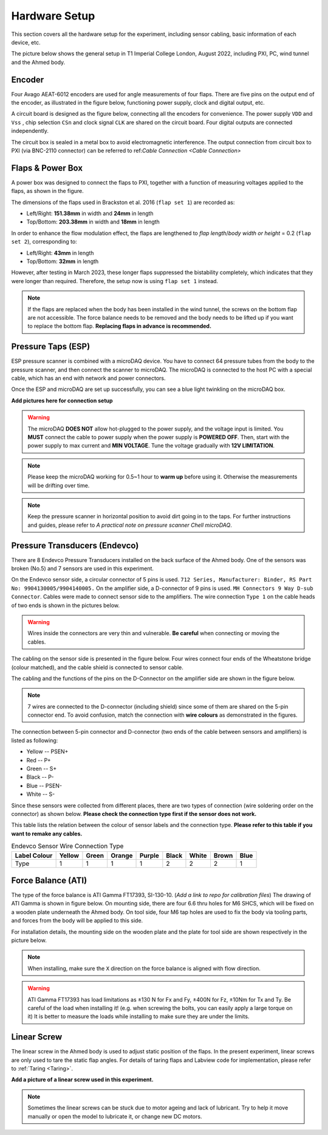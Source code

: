 .. _Hardware Setup:

Hardware Setup
==============

This section covers all the hardware setup for the experiment, including sensor cabling, basic information of each device, etc. 

The picture below shows the general setup in T1 Imperial College London, August 2022, including PXI, PC, wind tunnel and the Ahmed body.

.. image:: /_static/img/HardwareSetup_Mar2023.png
   :align: center
   :scale: 60%

.. _Encoder:

Encoder
-------

Four Avago AEAT-6012 encoders are used for angle measurements of four flaps. There are five pins on the output end of the encoder, as illustrated in the figure below, functioning power supply, clock and digital output, etc.

.. image:: /_static/img/Encoder_connector.png
   :align: center
   :scale: 80%

A circuit board is designed as the figure below, connecting all the encoders for convenience. The power supply ``VDD`` and ``Vss`` , chip selection ``CSn`` and clock signal ``CLK`` are shared on the circuit board. Four digital outputs are connected independently.

.. image:: /_static/img/Encoder_connection.png
   :align: center
   :scale: 80%

The circuit box is sealed in a metal box to avoid electromagnetic interference. The output connection from circuit box to PXI (via BNC-2110 connector) can be referred to ref:`Cable Connection <Cable Connection>`

.. _Flaps:

Flaps & Power Box
-----------------

A power box was designed to connect the flaps to PXI, together with a function of measuring voltages applied to the flaps, as shown in the figure.

.. image:: /_static/img/PowerBox.png
   :align: center
   :scale: 60%

The dimensions of the flaps used in Brackston et al. 2016 (``flap set 1``) are recorded as:

- Left/Right: **151.38mm** in width and **24mm** in length
- Top/Bottom: **203.38mm** in width and **18mm** in length 

In order to enhance the flow modulation effect, the flaps are lengthened to *flap length*/*body width or height* = 0.2 (``flap set 2``), corresponding to:

- Left/Right: **43mm** in length
- Top/Bottom: **32mm** in length

However, after testing in March 2023, these longer flaps suppressed the bistability completely, which indicates that they were longer than required. Therefore, the setup now is using ``flap set 1`` instead.

.. note::

   If the flaps are replaced when the body has been installed in the wind tunnel, the screws on the bottom flap are not accessible. The force balance needs to be removed and the body needs to be lifted up if you want to replace the bottom flap. **Replacing flaps in advance is recommended.**

.. _ESP:

Pressure Taps (ESP)
-------------------

ESP pressure scanner is combined with a microDAQ device. You have to connect 64 pressure tubes from the body to the pressure scanner, and then connect the scanner to microDAQ. The microDAQ is connected to the host PC with a special cable, which has an end with network and power connectors.

Once the ESP and microDAQ are set up successfully, you can see a blue light twinkling on the microDAQ box.

**Add pictures here for connection setup**

.. warning::

   The microDAQ **DOES NOT** allow hot-plugged to the power supply, and the voltage input is limited. You **MUST** connect the cable to power supply when the power supply is **POWERED OFF**. Then, start with the power supply to max current and **MIN VOLTAGE**. Tune the voltage gradually with **12V LIMITATION**.

.. note::

   Please keep the microDAQ working for 0.5~1 hour to **warm up** before using it. Otherwise the measurements will be drifting over time.

.. note::

   Keep the pressure scanner in horizontal position to avoid dirt going in to the taps. For further instructions and guides, please refer to *A practical note on pressure scanner Chell microDAQ*.


.. _Endevco:

Pressure Transducers (Endevco)
------------------------------

There are 8 Endevco Pressure Transducers installed on the back surface of the Ahmed body. One of the sensors was broken (No.5) and 7 sensors are used in this experiment.

On the Endevco sensor side, a circular connector of 5 pins is used. ``712 Series, Manufacturer: Binder, RS Part No: 9904130005/9904140005.`` On the amplifier side, a D-connector of 9 pins is used. ``MH Connectors 9 Way D-sub Connector``. Cables were made to connect sensor side to the amplifiers. The wire connection ``Type 1`` on the cable heads of two ends is shown in the pictures below.

.. image:: /_static/img/Edv_wire.png
   :align: center
   :scale: 50%

.. warning::

   Wires inside the connectors are very thin and vulnerable. **Be careful** when connecting or moving the cables.

The cabling on the sensor side is presented in the figure below. Four wires connect four ends of the Wheatstone bridge (colour matched), and the cable shield is connected to sensor cable.

.. image:: /_static/img/Edv_SensorSide.png
   :align: center
   :scale: 40%

The cabling and the functions of the pins on the D-Connector on the amplifier side are shown in the figure below. 

.. image:: /_static/img/Edv_DConnector.png
   :align: center


.. note::

   7 wires are connected to the D-connector (including shield) since some of them are shared on the 5-pin connector end. To avoid confusion, match the connection with **wire colours** as demonstrated	in the figures.

The connection between 5-pin connector and D-connector (two ends of the cable between sensors and amplifiers) is listed as following:

- Yellow -- PSEN+
- Red -- P+
- Green -- S+
- Black -- P-
- Blue -- PSEN-
- White -- S-

Since these sensors were collected from different places, there are two types of connection (wire soldering order on the connector) as shown below. **Please check the connection type first if the sensor does not work.**

.. image:: /_static/img/Edv_ConnectionType.png
   :align: center


This table lists the relation between the colour of sensor labels and the connection type. **Please refer to this table if you want to remake any cables.**

.. table:: Endevco Sensor Wire Connection Type
   :widths: auto

   ============  ====== ===== ====== ====== ===== ===== ===== ====
   Label Colour  Yellow Green Orange Purple Black White Brown Blue
   ============  ====== ===== ====== ====== ===== ===== ===== ====
       Type        1      1     1       1     2     2     2    1
   ============  ====== ===== ====== ====== ===== ===== ===== ====

.. _Force Balance:

Force Balance (ATI)
-------------------

The type of the force balance is ATI Gamma FT17393, SI-130-10. (*Add a link to repo for calibration files*) The drawing of ATI Gamma is shown in figure below. On mounting side, there are four 6.6 thru holes for M6 SHCS, which will be fixed on a wooden plate underneath the Ahmed body. On tool side, four M6 tap holes are used to fix the body via tooling parts, and forces from the body will be applied to this side. 

.. image:: /_static/img/FB_Drawing.png

For installation details, the mounting side on the wooden plate and the plate for tool side are shown respectively in the picture below.

.. image:: /_static/img/FB_Plate.png
   :align: center
   :scale: 60%

.. note::

   When installing, make sure the ``X`` direction on the force balance is aligned with flow direction.

.. warning::

   ATI Gamma FT17393 has load limitations as ±130 N for Fx and Fy, ±400N for Fz, ±10Nm for Tx and Ty. Be careful of the load when installing it! (e.g. when screwing the bolts, you can easily apply a large torque on it) It is better to measure the loads while installing to make sure they are under the limits.

.. _Linear Screw:

Linear Screw
------------

The linear screw in the Ahmed body is used to adjust static position of the flaps. In the present experiment, linear screws are only used to tare the static flap angles. For details of taring flaps and Labview code for implementation, please refer to :ref:`Taring <Taring>`.

**Add a picture of a linear screw used in this experiment.**

.. note::

   Sometimes the linear screws can be stuck due to motor ageing and lack of lubricant. Try to help it move manually or open the model to lubricate it, or change new DC motors.


